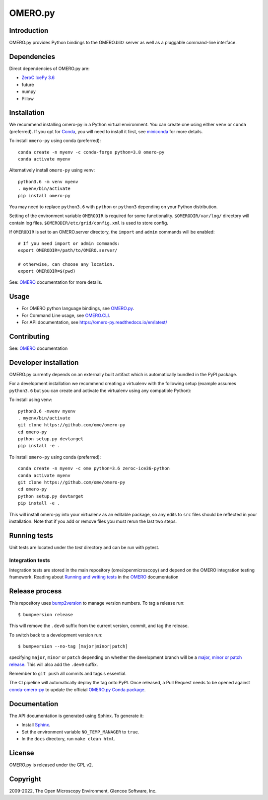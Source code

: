 OMERO.py
========

.. image:: https://github.com/ome/omero-py/workflows/Build/badge.svg
   :target: https://github.com/ome/omero-py/actions

.. image:: https://badge.fury.io/py/omero-py.svg
    :target: https://badge.fury.io/py/omero-py

Introduction
------------

OMERO.py provides Python bindings to the OMERO.blitz server
as well as a pluggable command-line interface.

Dependencies
------------

Direct dependencies of OMERO.py are:

- `ZeroC IcePy 3.6`_
- future
- numpy
- Pillow

Installation
------------

We recommend installing omero-py in a Python virtual environment.
You can create one using either ``venv`` or ``conda`` (preferred).
If you opt for `Conda`_, you will need
to install it first, see `miniconda`_ for more details.

To install ``omero-py`` using conda (preferred)::

    conda create -n myenv -c conda-forge python=3.8 omero-py
    conda activate myenv

Alternatively install ``omero-py`` using venv::

    python3.6 -m venv myenv
    . myenv/bin/activate
    pip install omero-py

You may need to replace ``python3.6`` with ``python`` or ``python3`` depending on your Python distribution.

Setting of the environment variable ``OMERODIR`` is required
for some functionality.
``$OMERODIR/var/log/`` directory will contain log files.
``$OMERODIR/etc/grid/config.xml`` is used to store config.

If ``OMERODIR`` is set to an OMERO.server directory,
the ``import`` and ``admin`` commands will be enabled::

    # If you need import or admin commands:
    export OMERODIR=/path/to/OMERO.server/

    # otherwise, can choose any location.
    export OMERODIR=$(pwd)

See: `OMERO`_ documentation for more details.

Usage
-----

- For OMERO python language bindings, see `OMERO.py`_.
- For Command Line usage, see `OMERO.CLI`_.
- For API documentation, see https://omero-py.readthedocs.io/en/latest/

Contributing
------------

See: `OMERO`_ documentation

Developer installation
----------------------

OMERO.py currently depends on an externally built artifact which is automatically bundled in the PyPI package.

For a development installation we recommend creating a virtualenv with the following setup (example assumes ``python3.6`` but you can create and activate the virtualenv using any compatible Python):

To install using venv::

    python3.6 -mvenv myenv
    . myenv/bin/activate
    git clone https://github.com/ome/omero-py
    cd omero-py
    python setup.py devtarget
    pip install -e .

To install ``omero-py`` using conda (preferred)::

    conda create -n myenv -c ome python=3.6 zeroc-ice36-python
    conda activate myenv
    git clone https://github.com/ome/omero-py
    cd omero-py
    python setup.py devtarget
    pip install -e .


This will install omero-py into your virtualenv as an editable package, so any edits to ``src`` files should be reflected in your installation.
Note that if you add or remove files you must rerun the last two steps.

Running tests
-------------

Unit tests are located under the `test` directory and can be run with pytest.

Integration tests
^^^^^^^^^^^^^^^^^

Integration tests are stored in the main repository (ome/openmicroscopy) and depend on the
OMERO integration testing framework. Reading about `Running and writing tests`_ in the `OMERO`_ documentation

Release process
---------------

This repository uses `bump2version <https://pypi.org/project/bump2version/>`_ to manage version numbers.
To tag a release run::

    $ bumpversion release

This will remove the ``.dev0`` suffix from the current version, commit, and tag the release.

To switch back to a development version run::

    $ bumpversion --no-tag [major|minor|patch]

specifying ``major``, ``minor`` or ``patch`` depending on whether the development branch will be a `major, minor or patch release <https://semver.org/>`_. This will also add the ``.dev0`` suffix.

Remember to ``git push`` all commits and tags.s essential.

The CI pipeline will automatically deploy the tag onto PyPI. Once released,
a Pull Request needs to be opened against
`conda-omero-py <https://github.com/ome/conda-omero-py>`_ to update the 
official `OMERO.py Conda package <https://anaconda.org/ome/omero-py>`_.

Documentation
-------------

The API documentation is generated using Sphinx.
To generate it:

- Install `Sphinx <https://www.sphinx-doc.org/en/master/>`_.
- Set the environment variable ``NO_TEMP_MANAGER`` to ``true``.
- In the ``docs`` directory, run ``make clean html``.

License
-------

OMERO.py is released under the GPL v2.

Copyright
---------

2009-2022, The Open Microscopy Environment, Glencoe Software, Inc.

.. _ZeroC IcePy 3.6: https://zeroc.com/downloads/ice/3.6
.. _OMERO.py: https://docs.openmicroscopy.org/omero/5.6/developers/Python.html
.. _OMERO.CLI: https://docs.openmicroscopy.org/omero/5.6/users/cli/index.html
.. _OMERO: https://docs.openmicroscopy.org/omero/5.6/index.html
.. _Running and writing tests: https://docs.openmicroscopy.org/latest/omero/developers/testing.html
.. _Conda: https://docs.conda.io/en/latest/
.. _miniconda: https://docs.conda.io/en/latest/miniconda.html
